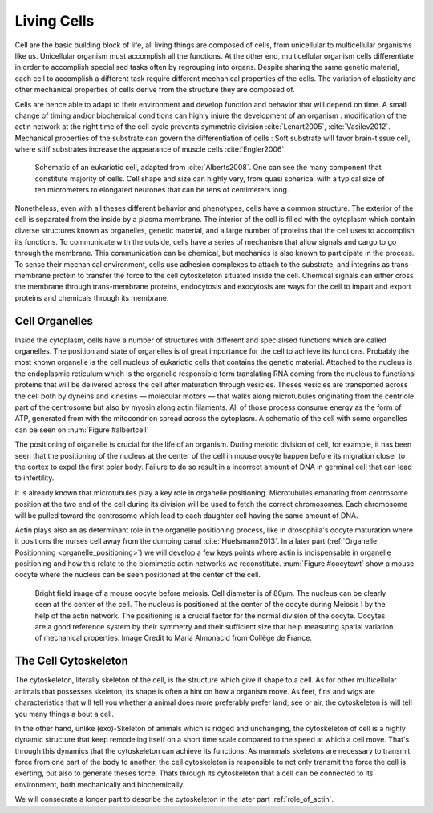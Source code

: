 .. Cells

 
Living Cells
************
.. 2


.. Description of cell
.. ~~~~~~~~~~~~~~~~~~~

.. todo:

    - spherical, cytokinetic ring, filopodia
    - how force effect actin
    - focal adhesion

    - organelle, 

      - nucleus/spindle positioning in division
      - from oocyte, diploid -> haploid



Cell are the basic building block of life, all living things are composed of
cells, from unicellular to multicellular organisms like us. Unicellular
organism must accomplish all the functions. At the other end,
multicellular organism cells differentiate in order to accomplish specialised
tasks often by regrouping into organs. Despite sharing the same genetic
material, each cell to accomplish a different task require different
mechanical properties of the cells. The variation of elasticity and other
mechanical properties of cells derive from the structure they are composed of.

.. todo:

    This paragraph is a little too repetitive try to boil it down to 1-3 simple
    phrases rethink what message you want transmit.

Cells are hence able to adapt to their environment and develop function and
behavior that will depend on time. A small change of timing and/or biochemical
conditions can highly injure the development of an organism : modification of
the actin network at the right time of the cell cycle prevents symmetric division
:cite:`Lenart2005`, :cite:`Vasilev2012`. Mechanical properties of the substrate can
govern the differentiation of cells : Soft substrate will favor brain-tissue
cell, where stiff substrates increase the appearance of muscle cells
:cite:`Engler2006`.

.. _albertcell:

.. Figure:: /figs/figure-1-30.jpg
    :alt: schematic of a cell
    :width: 90%

    Schematic of an eukariotic cell, adapted from :cite:`Alberts2008`. One can
    see the many component that constitute majority of cells.  Cell shape and
    size can highly vary, from quasi spherical with a typical size of ten
    micrometers to elongated neurones that can be tens of centimeters long.

Nonetheless, even with all theses different behavior and phenotypes, cells
have a common structure. The exterior of the cell is separated from the
inside by a plasma membrane. The interior of the cell is filled with the cytoplasm
which contain diverse structures known as organelles, genetic material, and
a large number of proteins that the cell uses to accomplish its functions. To
communicate with the outside, cells have a series of mechanism that allow signals
and cargo to go through the membrane. This communication can be chemical, but
mechanics is also known to participate in the process. To sense their
mechanical environment, cells use adhesion complexes to attach to the
substrate, and integrins as trans-membrane protein to transfer the force to the
cell cytoskeleton situated inside the cell. Chemical signals can either cross
the membrane through trans-membrane proteins, endocytosis and exocytosis are
ways for the cell to impart and export proteins and chemicals through its membrane. 





 


.. todo:
  - structure of Arp2/3 branched network is the same on beads comets than on
    lamelipode :cite:`Cameron2001` 
  - more than 150 protein have been found to bind with actin.
  - [x] Wave complex,
    - [x] Wasp, N-Wasp ( need to :cite:`Machesky1999` )
  - Some network need actin, some other do not. (Fletcher review 2010)
  - [x] Polymerase, (depolymerase severing), 
  - [x] crosslinker
    - [x] parallel like fascine
      - [x] rotate like alpha-actinin 
      - effect of cross linking distance :cite:`Morse20..`

.. todo:
  - interphase, cellule prepare for division
  - Mitosis : "DNA Segregating"
  - need to describe actin, 
    - depending on the length scale semi-flexible polymers.
  - polymerisation barbed end pointed end, (directed)
    - form microfilement
  - cytoskeleton is dynamic
  - formed under the plasma membrane
  - ratchet nechanisme
  - [x] use of Arp2/3 to branch
  - capping, protein,  formin (OOcyte)
  - [x]myosin, run on actin to barbed end/ processive/not processive.
    - stress fibres
  - [x] troppomyosine


Cell Organelles
===============
.. 3

.. todo:

    Maybe this should be before cytoskeleton. Here it is breaking the flow.
    Also you may ------ -- ti 12. when you introduce the cell

Inside the cytoplasm, cells have a number of structures with different and
specialised functions which are called organelles. The position and state of
organelles is of great importance for the cell to achieve its functions.
Probably the most known organelle is the cell nucleus of eukariotic cells that
contains the genetic material. Attached to the nucleus is the endoplasmic
reticulum  which is the organelle responsible form translating
RNA coming from the nucleus to functional proteins that will be delivered
across the cell after maturation through vesicles. Theses vesicles are
transported across the cell both by dyneins and kinesins — molecular motors —
that walks along microtubules originating from the centriole part of the
centrosome but also by myosin along actin filaments.  All of those process
consume energy as the form of ATP, generated from with the mitocondrion spread
across the cytoplasm. A schematic of the cell with some organelles can be seen
on :num:`Figure #albertcell`

The positioning of organelle is crucial for the life of an organism. During
meiotic division of cell, for example, it has been seen that the positioning of
the nucleus at the center of the cell in mouse oocyte happen before its
migration closer to the cortex to expel the first polar body. Failure to do so
result in a incorrect amount of DNA in germinal cell that can lead to
infertility. 

It is already known that microtubules play a key role in organelle positioning.
Microtubules emanating from centrosome position at the two end of the cell
during its division will be used to fetch the correct chromosomes. Each
chromosome will be pulled toward the centrosome which lead to each daughter
cell having the same amount of DNA.

Actin plays also an as determinant role in the organelle positioning process,
like in drosophila's oocyte maturation where it positions the nurses cell away
from the dumping canal :cite:`Huelsmann2013`. In a later part (:ref:`Organelle
Positionning <organelle_positioning>`) we will develop a few keys points where
actin is indispensable in organelle positioning and how this relate to the
biomimetic actin networks we reconstitute. :num:`Figure #oocytewt` show a mouse
oocyte where the nucleus can be seen positioned at the center of the cell.

.. todo:

    Maybe mention that actin is important in this positioning.

.. _oocytewt:

.. figure:: /figs/oocyte-wild-type.png     
    :alt: "Bright field image of an oocyte"
    :width: 60%

    Bright field image of a mouse oocyte before meiosis. Cell diameter is of
    80µm. The nucleus can be clearly seen at the center of the cell. The
    nucleus is positioned at the center of the oocyte during Meiosis I by the
    help of the actin network. The positioning is a crucial factor for the
    normal division of the oocyte.  Oocytes are a good reference system  by
    their symmetry and their sufficient size that help measuring spatial
    variation of mechanical properties.  Image Credit to Maria Almonacid from
    Collège de France.


.. _intro-cyto:

The Cell Cytoskeleton
=====================
.. 3

The cytoskeleton, literally skeleton of the cell, is the structure which give
it shape to a cell.  As for other multicellular animals that possesses
skeleton, its shape is often a hint on how a organism move. As feet, fins and
wigs are characteristics that will tell you whether a animal does more
preferably prefer land, see or air, the cytoskeleton is will tell you many
things a bout a cell. 

In the other hand, unlike (exo)-Skeleton of animals which is ridged and
unchanging, the cytoskeleton of cell is a  highly dynamic structure that keep
remodeling itself on a short time scale compared to the speed at which a cell
move. That's through this dynamics that the cytoskeleton can achieve its
functions.  As mammals skeletons are necessary to transmit force from one part
of the body to another, the cell cytoskeleton is responsible to not only
transmit the force the cell is exerting, but also to generate theses force.
Thats through its cytoskeleton that a cell can be connected to its environment,
both mechanically and biochemically.

We will consecrate a longer part to describe the cytoskeleton in the later part 
:ref:`role_of_actin`.

